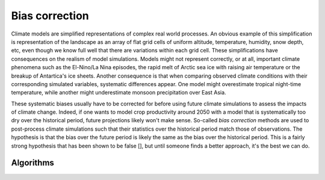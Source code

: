 ===============
Bias correction
===============

Climate models are simplified representations of complex real world processes. An obvious example of this simplification
is representation of the landscape as an array of flat grid cells of uniform altitude, temperature, humidity,
snow depth, etc, even though we know full well that there are variations within each grid cell. These simplifications
have consequences on the realism of model simulations. Models might not represent correctly, or at all, important climate
phenomena such as the El-Nino/La Nina episodes, the rapid melt of Arctic sea ice with raising air temperature or the breakup
of Antartica's ice sheets. Another consequence is that when comparing observed climate conditions with their
corresponding simulated variables, systematic differences appear. One model might overestimate tropical night-time temperature,
while another might underestimate monsoon precipitation over East Asia.

These systematic biases usually have to be corrected for before using future climate simulations to assess the impacts of
climate change. Indeed, if one wants to model crop productivity around 2050 with a model that is systematically too dry
over the historical period, future projections likely won't make sense. So-called *bias correction* methods are used to
post-process climate simulations such that their statistics over the historical period match those of observations. The
hypothesis is that the bias over the future period is likely the same as the bias over the historical period. This is a
fairly strong hypothesis that has been shown to be false [], but until someone finds a better approach, it's the best we
can do.


Algorithms
----------

.. autoprocess:: flyingpigeon.processes.KDDM_BC_Process
   :docstring:


